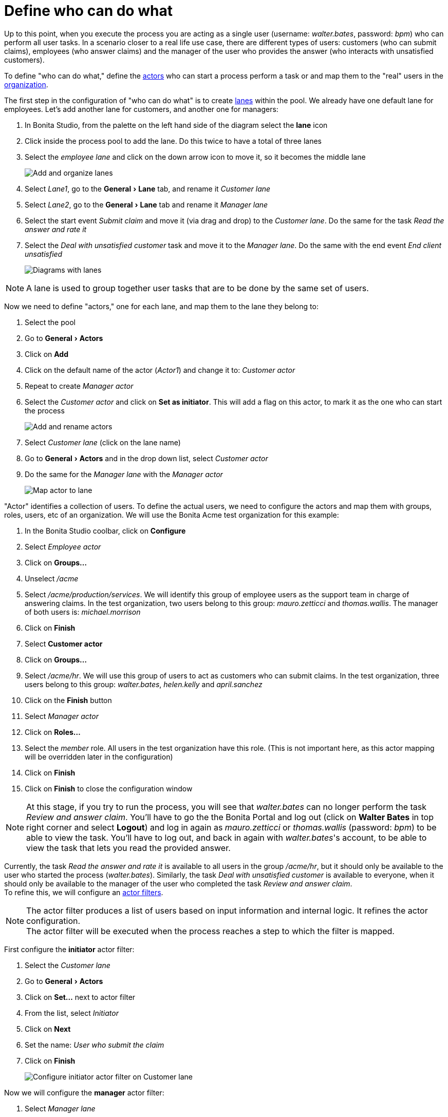 = Define who can do what
:page-aliases: ROOT:define-who-can-do-what.adoc
:experimental: // activate the 'menu' macro
:description: getting started tutorial - define who can do what

Up to this point, when you execute the process you are acting as a single user (username: _walter.bates_, password: _bpm_) who can perform all user tasks. In a scenario closer to a real life use case, there are different types of users: customers (who can submit claims), employees (who answer claims) and the manager of the user who provides the answer (who interacts with unsatisfied customers).

To define "who can do what," define the xref:process:actors.adoc[actors] who can start a process perform a task or and map them to the "real" users in the xref:identity:organization-overview.adoc[organization].

The first step in the configuration of "who can do what" is to create xref:ROOT:pools-and-lanes.adoc[lanes] within the pool. We already have one default lane for employees. Let's add another lane for customers, and another one for managers:

. In Bonita Studio, from the palette on the left hand side of the diagram select the *lane* icon
. Click inside the process pool to add the lane. Do this twice to have a total of three lanes
. Select the _employee lane_ and click on the down arrow icon to move it, so it becomes the middle lane
+
image:images/getting-started-tutorial/define-who-can-do-what/add-and-organize-lanes.gif[Add and organize lanes]
// {.img-responsive .img-thumbnail}

. Select _Lane1_, go to the menu:General[Lane] tab, and rename it _Customer lane_
. Select  _Lane2_, go to the menu:General[Lane] tab and rename it _Manager lane_
. Select the start event _Submit claim_ and move it (via drag and drop) to the _Customer lane_. Do the same for the task _Read the answer and rate it_
. Select the _Deal with unsatisfied customer_ task and move it to the _Manager lane_. Do the same with the end event _End client unsatisfied_
+
image:images/getting-started-tutorial/define-who-can-do-what/diagrams-with-lanes.png[Diagrams with lanes]
// {.img-responsive .img-thumbnail}

[NOTE]
====

A lane is used to group together user tasks that are to be done by the same set of users.
====

Now we need to define "actors," one for each lane, and map them to the lane they belong to:

. Select the pool
. Go to menu:General[Actors]
. Click on *Add*
. Click on the default name of the actor (_Actor1_) and change it to: _Customer actor_
. Repeat to create _Manager actor_
. Select the _Customer actor_ and click on *Set as initiator*. This will add a flag on this actor, to mark it as the one who can start the process
+
image:images/getting-started-tutorial/define-who-can-do-what/add-rename-actors-set-initiator.gif[Add and rename actors, define initiator]
// {.img-responsive .img-thumbnail}

. Select _Customer lane_ (click on the lane name)
. Go to menu:General[Actors] and in the drop down list, select _Customer actor_
. Do the same for the _Manager lane_ with the _Manager actor_
+
image:images/getting-started-tutorial/define-who-can-do-what/map-actor-to-lane.gif[Map actor to lane]
// {.img-responsive .img-thumbnail}

"Actor" identifies a collection of users. To define the actual users, we need to configure the actors and map them with groups, roles, users, etc of an organization. We will use the Bonita Acme test organization for this example:

. In the Bonita Studio coolbar, click on *Configure*
. Select _Employee actor_
. Click on *Groups...*
. Unselect _/acme_
. Select _/acme/production/services_. We will identify this group of employee users as the support team in charge of answering claims. In the test organization, two users belong to this group: _mauro.zetticci_ and _thomas.wallis_. The manager of both users is: _michael.morrison_
. Click on *Finish*

. Select *Customer actor*
. Click on *Groups...*
. Select _/acme/hr_. We will use this group of users to act as customers who can submit claims. In the test organization, three users belong to this group: _walter.bates_, _helen.kelly_ and _april.sanchez_
. Click on the *Finish* button
. Select _Manager actor_
. Click on *Roles...*
. Select the _member_ role. All users in the test organization have this role. (This is not important here, as this actor mapping will be overridden later in the configuration)
. Click on *Finish*
. Click on *Finish* to close the configuration window

[NOTE]
====
At this stage, if you try to run the process, you will see that _walter.bates_ can no longer perform the task _Review and answer claim_. You'll have to go the the Bonita Portal and  log out (click on *Walter Bates* in top right corner and select *Logout*) and log in again as _mauro.zetticci_ or _thomas.wallis_ (password: _bpm_) to be able to view the task. You'll have to log out, and back in again with _walter.bates_'s account, to be able to view the task that lets you read the provided answer.
====

Currently, the task _Read the answer and rate it_ is available to all users in the group _/acme/hr_, but it should only be available to the user who started the process (_walter.bates_). Similarly, the task _Deal with unsatisfied customer_ is available to everyone, when it should only be available to the manager of the user who completed the task _Review and answer claim_. +
To refine this, we will configure an xref:process:actor-filtering.adoc[actor filters].

[NOTE]
====
The actor filter produces a list of users based on input information and internal logic. It refines the actor configuration. +
The actor filter will be executed when the process reaches a step to which the filter is mapped.
====

First configure the *initiator* actor filter:

. Select the _Customer lane_
. Go to menu:General[Actors]
. Click on *Set...* next to actor filter
. From the list, select _Initiator_
. Click on *Next*
. Set the name: _User who submit the claim_
. Click on *Finish*
+
image:images/getting-started-tutorial/define-who-can-do-what/configure-initiator-actor-filter.gif[Configure initiator actor filter on Customer lane]
// {.img-responsive .img-thumbnail}

Now we will configure the *manager* actor filter:

. Select _Manager lane_
. Follow the same steps as above, but this time select the _user-manager_ actor filter
. Set the name: _Manager of the user who provided answer_
. Click on *Next*
. Click on the pencil icon
. Select *Script* and paste the following Groovy script (it will search for the id of the user who performed the task _Review and answer claim_):
+
[source,groovy]
----
import org.bonitasoft.engine.bpm.flownode.ArchivedHumanTaskInstance
import org.bonitasoft.engine.bpm.flownode.ArchivedHumanTaskInstanceSearchDescriptor
import org.bonitasoft.engine.search.SearchOptionsBuilder
import org.bonitasoft.engine.search.SearchResult

 def taskName = 'Review and answer claim'

 final SearchOptionsBuilder searchOptionsBuilder = new SearchOptionsBuilder(0, 1)
 .filter(ArchivedHumanTaskInstanceSearchDescriptor.PARENT_PROCESS_INSTANCE_ID, processInstanceId)
 .filter(ArchivedHumanTaskInstanceSearchDescriptor.NAME, taskName).filter(ArchivedHumanTaskInstanceSearchDescriptor.TERMINAL, true)

 SearchResult<ArchivedHumanTaskInstance> searchResult = apiAccessor.processAPI.searchArchivedHumanTasks(searchOptionsBuilder.done())

 final List<ArchivedHumanTaskInstance> tasks = searchResult.result

 tasks.first().executedBy
----

. Click on *OK*
. Click on *Finish*
+
image:images/getting-started-tutorial/define-who-can-do-what/configure-user-manager-actor-filter.gif[Configure user manager actor filter for manager lane]
// {.img-responsive .img-thumbnail}

Run the process again, and this time only _mauro.zetticci_ should have access to _Review and answer claim_ and only _michael.morrison_ should have access to _Deal with unsatisfied customer_ (as the manager of both users who can complete the task _Review and answer claim_).

Now we have a fully customized process that processes data and dispatches tasks to appropriate users. The xref:ROOT:configure-email-connector.adoc[next step] will be to make this process interact with the outside world.
